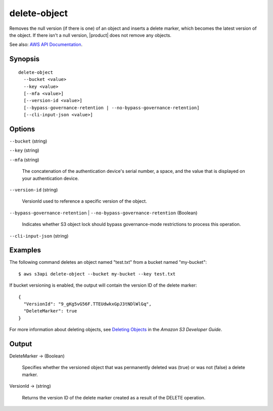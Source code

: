 .. _delete-object:

delete-object
=============

Removes the null version (if there is one) of an object and inserts a delete
marker, which becomes the latest version of the object. If there isn't a null
version, |product| does not remove any objects.

See also: `AWS API Documentation
<https://docs.aws.amazon.com/goto/WebAPI/s3-2006-03-01/DeleteObject>`_.

Synopsis
--------

::

  delete-object
    --bucket <value>
    --key <value>
    [--mfa <value>]
    [--version-id <value>]
    [--bypass-governance-retention | --no-bypass-governance-retention]
    [--cli-input-json <value>]

Options
-------

``--bucket`` (string)

``--key`` (string)

``--mfa`` (string)

  The concatenation of the authentication device's serial number, a space, and
  the value that is displayed on your authentication device.

``--version-id`` (string)

  VersionId used to reference a specific version of the object.

``--bypass-governance-retention`` | ``--no-bypass-governance-retention`` (Boolean)

  Indicates whether S3 object lock should bypass governance-mode restrictions to
  process this operation.

``--cli-input-json`` (string)

  .. include:: ../../../include/cli-input-json.txt

Examples
--------

The following command deletes an object named "test.txt" from a bucket named
"my-bucket"::

  $ aws s3api delete-object --bucket my-bucket --key test.txt

If bucket versioning is enabled, the output will contain the version ID of the
delete marker::

  {
    "VersionId": "9_gKg5vG56F.TTEUdwkxGpJ3tNDlWlGq",
    "DeleteMarker": true
  }

For more information about deleting objects, see `Deleting Objects`_ in the
*Amazon S3 Developer Guide*.

.. _`Deleting Objects`: http://docs.aws.amazon.com/AmazonS3/latest/dev/DeletingObjects.html

Output
------

DeleteMarker -> (Boolean)

  Specifies whether the versioned object that was permanently deleted was (true)
  or was not (false) a delete marker.

VersionId -> (string)

  Returns the version ID of the delete marker created as a result of the DELETE
  operation.
